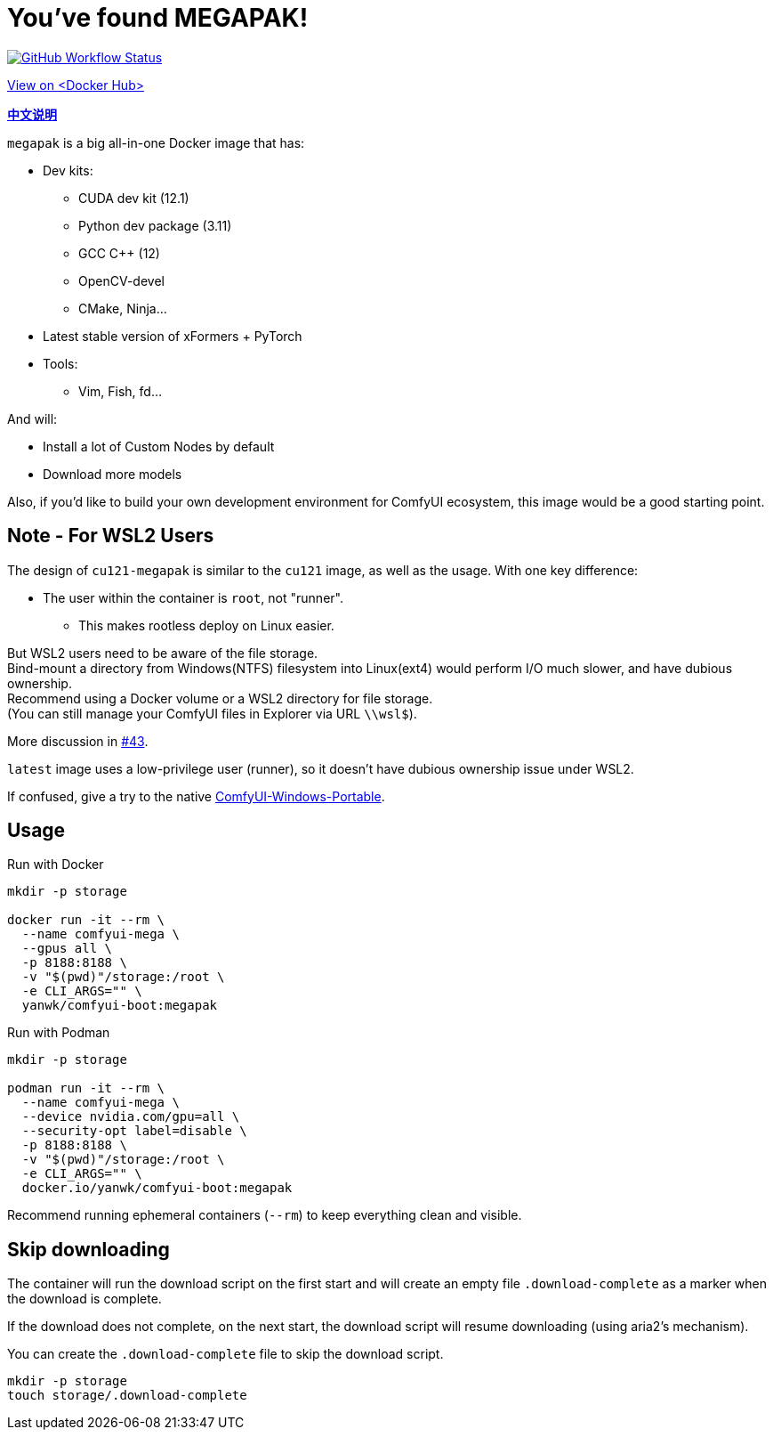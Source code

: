 # You've found MEGAPAK!

image:https://github.com/YanWenKun/ComfyUI-Docker/actions/workflows/build-cu121-megapak.yml/badge.svg["GitHub Workflow Status",link="https://github.com/YanWenKun/ComfyUI-Docker/actions/workflows/build-cu121-megapak.yml"]

https://hub.docker.com/r/yanwk/comfyui-boot/tags?name=cu121-megapak[View on <Docker Hub>]


*link:README.zh.adoc[中文说明]*

`megapak` is a big all-in-one Docker image that has:

* Dev kits:
** CUDA dev kit (12.1)
** Python dev package (3.11)
** GCC C++ (12)
** OpenCV-devel
** CMake, Ninja...

* Latest stable version of xFormers + PyTorch

* Tools:
** Vim, Fish, fd...

And will:

* Install a lot of Custom Nodes by default

* Download more models

Also, if you'd like to build your own development environment for ComfyUI ecosystem, this image would be a good starting point.

## Note - For WSL2 Users

The design of `cu121-megapak` is similar to the `cu121` image, as well as the usage. With one key difference:

* The user within the container is `root`, not "runner".
** This makes rootless deploy on Linux easier.

But WSL2 users need to be aware of the file storage. +
Bind-mount a directory from Windows(NTFS) filesystem into Linux(ext4) would perform I/O much slower, and have dubious ownership. +
Recommend using a Docker volume or a WSL2 directory for file storage. +
(You can still manage your ComfyUI files in Explorer via URL `\\wsl$`).

More discussion in
https://github.com/YanWenKun/ComfyUI-Docker/issues/43[#43].

`latest` image uses a low-privilege user (runner), so it doesn't have dubious ownership issue under WSL2.

If confused, give a try to the native
https://github.com/YanWenKun/ComfyUI-Windows-Portable[ComfyUI-Windows-Portable].

## Usage

.Run with Docker
[source,sh]
----
mkdir -p storage

docker run -it --rm \
  --name comfyui-mega \
  --gpus all \
  -p 8188:8188 \
  -v "$(pwd)"/storage:/root \
  -e CLI_ARGS="" \
  yanwk/comfyui-boot:megapak
----

.Run with Podman
[source,sh]
----
mkdir -p storage

podman run -it --rm \
  --name comfyui-mega \
  --device nvidia.com/gpu=all \
  --security-opt label=disable \
  -p 8188:8188 \
  -v "$(pwd)"/storage:/root \
  -e CLI_ARGS="" \
  docker.io/yanwk/comfyui-boot:megapak
----

Recommend running ephemeral containers (`--rm`) to keep everything clean and visible.

## Skip downloading

The container will run the download script on the first start
and will create an empty file `.download-complete` as a marker when the download is complete.

If the download does not complete, on the next start, the download script will resume downloading (using aria2's mechanism).

You can create the `.download-complete` file to skip the download script.

[source,sh]
----
mkdir -p storage
touch storage/.download-complete
----
